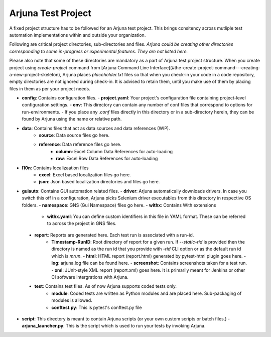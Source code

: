 .. _test_project:

Arjuna Test Project
===================

A fixed project structure has to be followed for an Arjuna test project. This brings consitency across mutliple test automation implementations within and outside your organization.

Following are critical project directories, sub-directories and files. *Arjuna could be creating other directories corresponding to some in-progress or experimental features. They are not listed here.*

Please also note that some of these directories are mandatory as a part of Arjuna test project structure. When you create project using `create-project` command from [Arjuna Command Line Interface](#the-create-project-command---creating-a-new-project-skeleton), Arjuna places `placeholder.txt` files so that when you check-in your code in a code repository, empty directories are not ignored during check-in. It is advised to retain them, until you make use of them by placing files in them as per your project needs.

- **config**: Contains configuration files.
  - **project.yaml**: Your project's configuration file containing project-level configuration settings.
  - **env**: This directory can contain any number of conf files that correspond to options for run-environments.
  - If you place any `.conf` files directly in this directory or in a sub-directory herein, they can be found by Arjuna using the name or relative path.
- **data**: Contains files that act as data sources and data references (WIP).
    - **source**: Data source files go here.
    - **reference**: Data reference files go here.
        - **column**: Excel Column Data References for auto-loading
        - **row**: Excel Row Data References for auto-loading
- **l10n**: Contains localizaation files
    - **excel**: Excel based localization files go here.
    - **json**: Json based localization directories and files go here.
- **guiauto**: Contains GUI automation related files.
  - **driver**: Arjuna automatically downloads drivers. In case you switch this off in a configuration, Arjuna picks Selenium driver executables from this directory in respective OS folders.
  - **namespace**: GNS (Gui Namespace) files go here.
  - **withx**: Contains With extensions
    - **withx.yaml**: You can define custom identifiers in this file in YAML format. These can be referred to across the project in GNS files.
 - **report**: Reports are generated here. Each test run is associated with a run-id.
    - **Timestamp-RunID**: Root directory of report for a given run. If `--static-rid` is provided then the directory is named as the run id that you provide with `-rid` CLI option or as the default run id which is `mrun`.
      - **html**: HTML report (report.html) generated by pytest-html plugin goes here.
      - **log**: arjuna.log file can be found here.
      - **screenshot**: Contains screenshots taken for a test run.
      - **xml**: JUnit-style XML report (report.xml) goes here. It is primarily meant for Jenkins or other CI software intergrations with Arjuna.
 - **test**: Contains test files. As of now Arjuna supports coded tests only.
    - **module**: Coded tests are written as Python modules and are placed here. Sub-packaging of modules is allowed.
    - **conftest.py**: This is pytest's conftest.py file 
- **script**: This directory is meant to contain Arjuna scripts (or your own custom scripts or batch files.)
  - **arjuna_launcher.py**: This is the script which is used to run your tests by invoking Arjuna.
